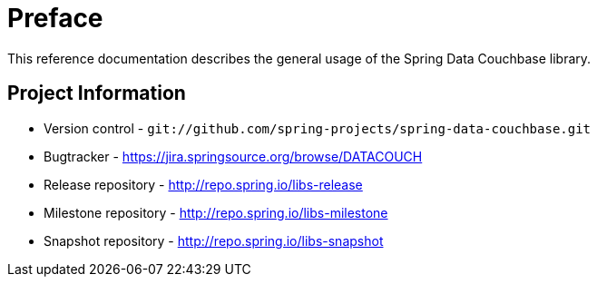 [preface]
[[couchbase.preface]]
= Preface

This reference documentation describes the general usage of the Spring Data Couchbase library.

[[metadata]]
== Project Information

* Version control - `git://github.com/spring-projects/spring-data-couchbase.git`
* Bugtracker - https://jira.springsource.org/browse/DATACOUCH
* Release repository - http://repo.spring.io/libs-release
* Milestone repository - http://repo.spring.io/libs-milestone
* Snapshot repository - http://repo.spring.io/libs-snapshot

